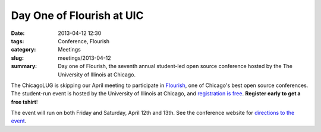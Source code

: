Day One of Flourish at UIC
==========================

:date: 2013-04-12 12:30
:tags: Conference, Flourish
:category: Meetings
:slug: meetings/2013-04-12
:summary: Day one of Flourish, the seventh annual student-led open source conference hosted by the The University of Illinois at Chicago.
 
The ChicagoLUG is skipping our April meeting to participate in 
`Flourish`_, one of Chicago's best open source conferences. The student-run
event is hosted by the University of Illinois at Chicago, and
`registration is free`_. **Register early to get a free tshirt**!

The event will run on both Friday and Saturday, April 12th and 13th. See the
conference website for `directions to the event`_.

.. _`Flourish`: http://flourishconf.com/2013/
.. _`registration is free`: http://flourishconf.com/2013/register.php
.. _`directions to the event`: http://flourishconf.com/2013/directions.php
